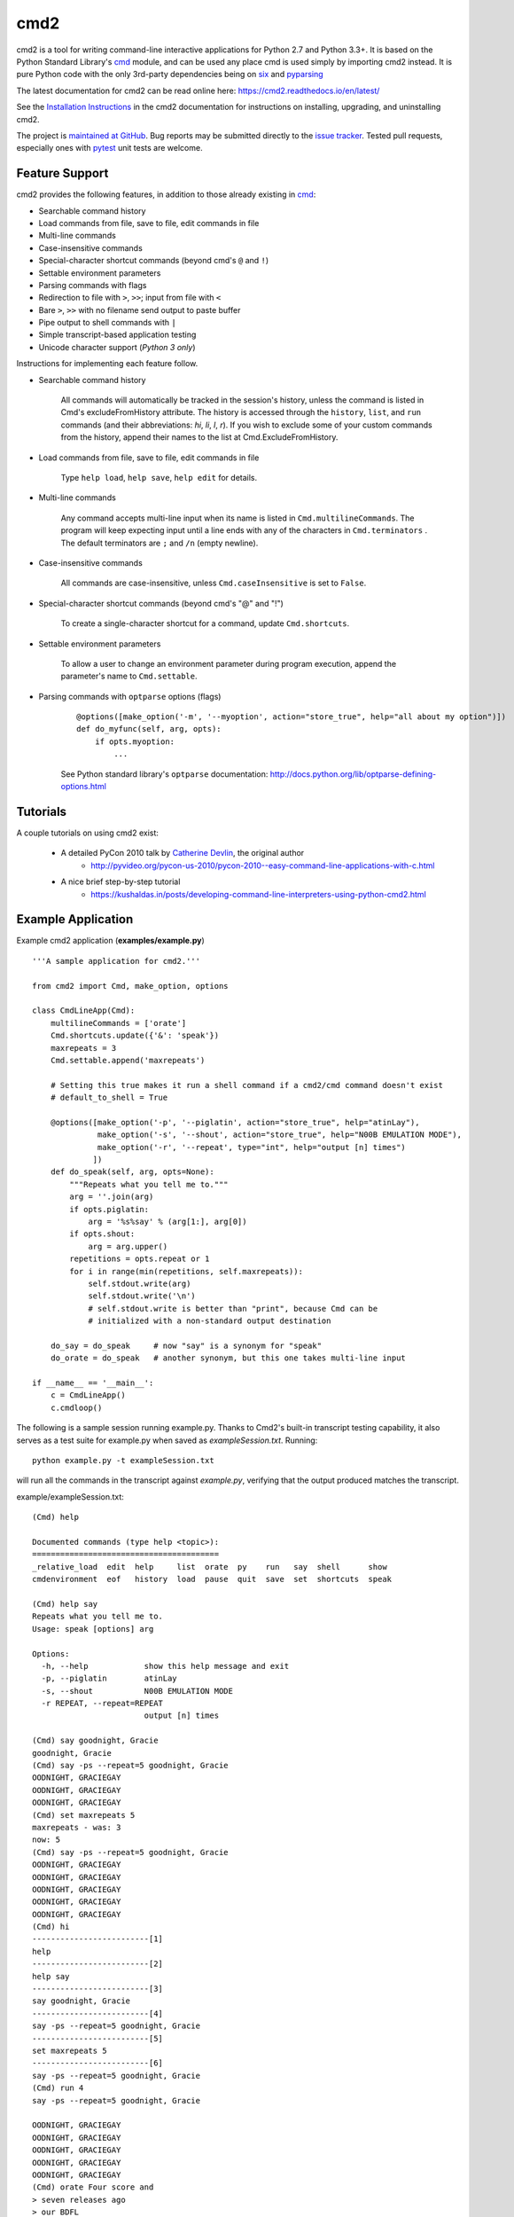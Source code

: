 cmd2
====

.. image:: https://secure.travis-ci.org/python-cmd2/cmd2.png?branch=master
   :target: https://travis-ci.org/python-cmd2/cmd2
   :alt: Build status

.. image:: https://ci.appveyor.com/api/projects/status/github/python-cmd2/cmd2?branch=master
   :target: https://ci.appveyor.com/project/FedericoCeratto/cmd2
   :alt: Appveyor build status

.. image:: https://readthedocs.org/projects/cmd2/badge/?version=latest
    :target: http://cmd2.readthedocs.io/en/latest/?badge=latest
    :alt: Documentation Status

.. image:: https://img.shields.io/pypi/v/cmd2.svg
   :target: https://pypi.python.org/pypi/cmd2/
   :alt: Latest Version

.. image:: https://img.shields.io/pypi/l/cmd2.svg
    :target: https://pypi.python.org/pypi/cmd2/
    :alt: License


cmd2 is a tool for writing command-line interactive applications for Python 2.7 and Python 3.3+.  It is based on the
Python Standard Library's cmd_ module, and can be used any place cmd is used simply by importing cmd2 instead.  It is
pure Python code with the only 3rd-party dependencies being on six_ and pyparsing_

.. _cmd: https://docs.python.org/3/library/cmd.html
.. _six: https://pypi.python.org/pypi/six
.. _pyparsing: http://pyparsing.wikispaces.com

The latest documentation for cmd2 can be read online here: https://cmd2.readthedocs.io/en/latest/

See the `Installation Instructions`_ in the cmd2 documentation for instructions on installing, upgrading, and
uninstalling cmd2.

.. _`Installation Instructions`: https://cmd2.readthedocs.io/en/latest/install.html

The project is `maintained at GitHub`_.  Bug reports may be submitted directly to the `issue tracker`_.  Tested pull
requests, especially ones with pytest_ unit tests are welcome.

.. _`maintained at GitHub`: https://github.com/python-cmd2/cmd2
.. _`issue tracker`: https://github.com/python-cmd2/cmd2/issues
.. _pytest: http://docs.pytest.org


Feature Support
---------------

cmd2 provides the following features, in addition to those already existing in cmd_:

- Searchable command history
- Load commands from file, save to file, edit commands in file
- Multi-line commands
- Case-insensitive commands
- Special-character shortcut commands (beyond cmd's ``@`` and ``!``)
- Settable environment parameters
- Parsing commands with flags
- Redirection to file with ``>``, ``>>``; input from file with ``<``
- Bare ``>``, ``>>`` with no filename send output to paste buffer
- Pipe output to shell commands with ``|``
- Simple transcript-based application testing
- Unicode character support (*Python 3 only*)

Instructions for implementing each feature follow.

- Searchable command history

    All commands will automatically be tracked in the session's history, unless the command is listed in Cmd's excludeFromHistory attribute.
    The history is accessed through the ``history``, ``list``, and ``run`` commands
    (and their abbreviations: `hi`, `li`, `l`, `r`).
    If you wish to exclude some of your custom commands from the history, append their names
    to the list at Cmd.ExcludeFromHistory.

- Load commands from file, save to file, edit commands in file

    Type ``help load``, ``help save``, ``help edit`` for details.

- Multi-line commands

    Any command accepts multi-line input when its name is listed in ``Cmd.multilineCommands``.
    The program will keep expecting input until a line ends with any of the characters
    in ``Cmd.terminators`` .  The default terminators are ``;`` and ``/n`` (empty newline).

- Case-insensitive commands

    All commands are case-insensitive, unless ``Cmd.caseInsensitive`` is set to ``False``.

- Special-character shortcut commands (beyond cmd's "@" and "!")

    To create a single-character shortcut for a command, update ``Cmd.shortcuts``.

- Settable environment parameters

    To allow a user to change an environment parameter during program execution,
    append the parameter's name to ``Cmd.settable``.

- Parsing commands with ``optparse`` options (flags)

    ::

        @options([make_option('-m', '--myoption', action="store_true", help="all about my option")])
        def do_myfunc(self, arg, opts):
            if opts.myoption:
                ...

    See Python standard library's ``optparse`` documentation: http://docs.python.org/lib/optparse-defining-options.html


Tutorials
---------

A couple tutorials on using cmd2 exist:

    * A detailed PyCon 2010 talk by `Catherine Devlin`_, the original author
        * http://pyvideo.org/pycon-us-2010/pycon-2010--easy-command-line-applications-with-c.html
    * A nice brief step-by-step tutorial
        * https://kushaldas.in/posts/developing-command-line-interpreters-using-python-cmd2.html

.. _Catherine Devlin: https://github.com/catherinedevlin


Example Application
-------------------

Example cmd2 application (**examples/example.py**) ::

    '''A sample application for cmd2.'''

    from cmd2 import Cmd, make_option, options

    class CmdLineApp(Cmd):
        multilineCommands = ['orate']
        Cmd.shortcuts.update({'&': 'speak'})
        maxrepeats = 3
        Cmd.settable.append('maxrepeats')

        # Setting this true makes it run a shell command if a cmd2/cmd command doesn't exist
        # default_to_shell = True

        @options([make_option('-p', '--piglatin', action="store_true", help="atinLay"),
                  make_option('-s', '--shout', action="store_true", help="N00B EMULATION MODE"),
                  make_option('-r', '--repeat', type="int", help="output [n] times")
                 ])
        def do_speak(self, arg, opts=None):
            """Repeats what you tell me to."""
            arg = ''.join(arg)
            if opts.piglatin:
                arg = '%s%say' % (arg[1:], arg[0])
            if opts.shout:
                arg = arg.upper()
            repetitions = opts.repeat or 1
            for i in range(min(repetitions, self.maxrepeats)):
                self.stdout.write(arg)
                self.stdout.write('\n')
                # self.stdout.write is better than "print", because Cmd can be
                # initialized with a non-standard output destination

        do_say = do_speak     # now "say" is a synonym for "speak"
        do_orate = do_speak   # another synonym, but this one takes multi-line input

    if __name__ == '__main__':
        c = CmdLineApp()
        c.cmdloop()

The following is a sample session running example.py.
Thanks to Cmd2's built-in transcript testing capability, it also serves as a test
suite for example.py when saved as *exampleSession.txt*.
Running::

    python example.py -t exampleSession.txt

will run all the commands in the transcript against `example.py`, verifying that the output produced
matches the transcript.

example/exampleSession.txt::

    (Cmd) help

    Documented commands (type help <topic>):
    ========================================
    _relative_load  edit  help     list  orate  py    run   say  shell      show
    cmdenvironment  eof   history  load  pause  quit  save  set  shortcuts  speak

    (Cmd) help say
    Repeats what you tell me to.
    Usage: speak [options] arg

    Options:
      -h, --help            show this help message and exit
      -p, --piglatin        atinLay
      -s, --shout           N00B EMULATION MODE
      -r REPEAT, --repeat=REPEAT
                            output [n] times

    (Cmd) say goodnight, Gracie
    goodnight, Gracie
    (Cmd) say -ps --repeat=5 goodnight, Gracie
    OODNIGHT, GRACIEGAY
    OODNIGHT, GRACIEGAY
    OODNIGHT, GRACIEGAY
    (Cmd) set maxrepeats 5
    maxrepeats - was: 3
    now: 5
    (Cmd) say -ps --repeat=5 goodnight, Gracie
    OODNIGHT, GRACIEGAY
    OODNIGHT, GRACIEGAY
    OODNIGHT, GRACIEGAY
    OODNIGHT, GRACIEGAY
    OODNIGHT, GRACIEGAY
    (Cmd) hi
    -------------------------[1]
    help
    -------------------------[2]
    help say
    -------------------------[3]
    say goodnight, Gracie
    -------------------------[4]
    say -ps --repeat=5 goodnight, Gracie
    -------------------------[5]
    set maxrepeats 5
    -------------------------[6]
    say -ps --repeat=5 goodnight, Gracie
    (Cmd) run 4
    say -ps --repeat=5 goodnight, Gracie

    OODNIGHT, GRACIEGAY
    OODNIGHT, GRACIEGAY
    OODNIGHT, GRACIEGAY
    OODNIGHT, GRACIEGAY
    OODNIGHT, GRACIEGAY
    (Cmd) orate Four score and
    > seven releases ago
    > our BDFL
    > blah blah blah
    Four score and
    seven releases ago
    our BDFL
    blah blah blah
    (Cmd) & look, a shortcut!
    look, a shortcut!
    (Cmd) set prompt "---> "
    prompt - was: (Cmd)
    now: --->
    ---> say goodbye
    goodbye
